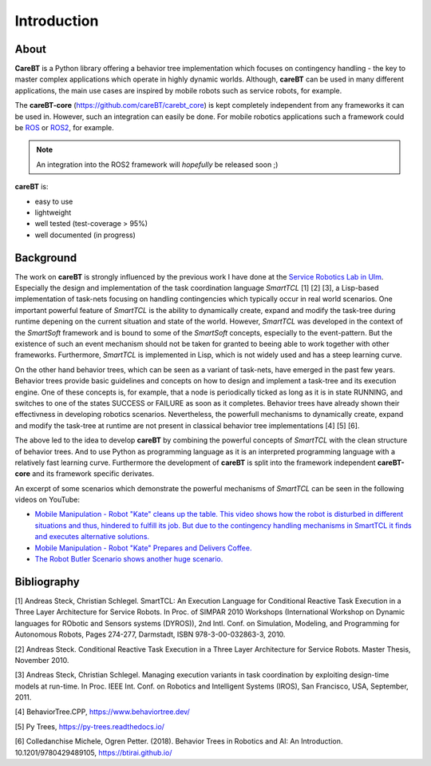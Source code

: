 Introduction
============

About
-----

**CareBT** is a Python library offering a behavior tree implementation which focuses on contingency
handling - the key to master complex applications which operate in highly dynamic worlds. Although,
**careBT** can be used in many different applications, the main use cases are inspired by mobile
robots such as service robots, for example.

The **careBT-core** (https://github.com/careBT/carebt_core) is kept completely independent from any
frameworks it can be used in. However, such an integration can easily be done. For mobile robotics
applications such a framework could be `ROS <https://www.ros.org/>`__
or `ROS2 <https://www.ros.org/>`__, for example.

.. note::

  An integration into the ROS2 framework will *hopefully* be released soon ;)

**careBT** is:

*  easy to use
*  lightweight
*  well tested (test-coverage > 95%)
*  well documented (in progress)

Background
----------

The work on **careBT** is strongly influenced by the previous work I have done at the
`Service Robotics Lab in Ulm <https://www.servicerobotik-ulm.de/>`__. Especially the
design and implementation of the task coordination language *SmartTCL* [1] [2] [3],
a Lisp-based implementation of task-nets focusing on handling contingencies which
typically occur in real world scenarios. One important powerful feature of *SmartTCL* is the
ability to dynamically create, expand and modify the task-tree during runtime depening
on the current situation and state of the world. However, *SmartTCL* was developed in the
context of the *SmartSoft* framework and is bound 
to some of the *SmartSoft* concepts, especially to the event-pattern. But the existence of
such an event mechanism should not be taken for granted to beeing able to work together
with other frameworks. Furthermore, *SmartTCL* is implemented in Lisp, which is not widely
used and has a steep learning curve.

On the other hand behavior trees, which can be seen as a variant of task-nets, have emerged
in the past few years. Behavior trees provide basic guidelines and concepts on how to
design and implement a task-tree and its execution engine.
One of these concepts is, for example, that a node is periodically ticked as long as it is in
state RUNNING, and switches to one of the states SUCCESS or FAILURE as soon as it completes.
Behavior trees have already shown their effectivness in developing robotics scenarios.
Nevertheless, the powerfull mechanisms to dynamically create, expand and modify the task-tree
at runtime are not present in classical behavior tree implementations [4] [5] [6]. 

The above led to the idea to develop **careBT** by combining the powerful concepts
of *SmartTCL* with the clean structure of behavior trees. And to use Python as programming
language as it is an interpreted programming language with a relatively fast learning curve.
Furthermore the development of **careBT** is split into the framework independent
**careBT-core** and its framework specific derivates.

An excerpt of some scenarios which demonstrate the powerful mechanisms of *SmartTCL*
can be seen in the following videos on YouTube:

*  `Mobile Manipulation - Robot "Kate" cleans up the table. This video shows how the robot
   is disturbed in different situations and thus, hindered to fulfill its job. But due to 
   the contingency handling mechanisms in SmartTCL it finds and executes alternative 
   solutions. <https://www.youtube.com/watch?v=xtLK-655v7k>`__

* `Mobile Manipulation - Robot "Kate" Prepares and Delivers Coffee.
  <https://www.youtube.com/watch?v=B4E1uC3Cbps>`__

* `The Robot Butler Scenario shows another huge scenario.
  <https://www.youtube.com/watch?v=nUM3BUCUnpY>`__

Bibliography
------------

[1] Andreas Steck, Christian Schlegel. SmartTCL: An Execution Language for Conditional Reactive Task Execution in a Three Layer Architecture for Service Robots. In Proc. of SIMPAR 2010 Workshops (International Workshop on Dynamic languages for RObotic and Sensors systems (DYROS)), 2nd Intl. Conf. on Simulation, Modeling, and Programming for Autonomous Robots, Pages 274-277, Darmstadt, ISBN 978-3-00-032863-3, 2010.

[2] Andreas Steck. Conditional Reactive Task Execution in a Three Layer Architecture for Service Robots. Master Thesis, November 2010.

[3] Andreas Steck, Christian Schlegel. Managing execution variants in task coordination by exploiting design-time models at run-time. In Proc. IEEE Int. Conf. on Robotics and Intelligent Systems (IROS), San Francisco, USA, September, 2011.

[4] BehaviorTree.CPP, https://www.behaviortree.dev/

[5] Py Trees, https://py-trees.readthedocs.io/

[6] Colledanchise Michele, Ogren Petter. (2018). Behavior Trees in Robotics and AI: An Introduction. 10.1201/9780429489105, https://btirai.github.io/